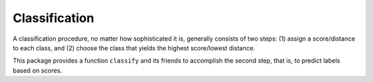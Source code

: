 Classification
================

A classification procedure, no matter how sophisticated it is, generally consists of two steps: (1) assign a score/distance to each class, and (2) choose the class that yields the highest score/lowest distance.

This package provides a function ``classify`` and its friends to accomplish the second step, that is, to predict labels based on scores.

.. function:: classify(x[, ord])

    Classify based on scores given in ``x`` and the order of scores specified in ``ord``.

    Generally, ``ord`` can be any instance of type ``Ordering``. However, it usually enough to use either ``Forward`` or ``Reverse``:

    - ``ord = Forward``: higher value indicates better match (*e.g.*, similarity)
    - ``ord = Reverse``: lower value indicates better match (*e.g.*, distances)

    When ``ord`` is omitted, it is defaulted to ``Forward``.

    When ``x`` is a vector, it produces an integer label. When ``x`` is a matrix, it produces a vector of integers, each for a column of ``x``.

    .. code-block:: julia

        classify([0.2, 0.5, 0.3])  # --> 2
        classify([0.2, 0.5, 0.3], Forward)  # --> 2
        classify([0.2, 0.5, 0.3], Reverse)  # --> 1

        classify([0.2 0.5 0.3; 0.7 0.6 0.2]') # --> [2, 1]
        classify([0.2 0.5 0.3; 0.7 0.6 0.2]', Forward) # --> [2, 1]
        classify([0.2 0.5 0.3; 0.7 0.6 0.2]', Reverse) # --> [1, 3]
    

.. function:: classify!(r, x[, ord])

    Write predicted labels to ``r``. 

.. function:: classify_withscore(x[, ord])

    Return a pair as ``(label, score)``, where ``score`` is the input score corresponding to the predicted label.

.. function:: classify_withscores(x[, ord])

    This function applies to a matrix ``x`` comprised of multiple samples (each being a column). It returns a pair ``(labels, scores)``.

.. function:: classify_withscores!(r, s, x[, ord])

    Write predicted labels to ``r`` and corresponding scores to ``s``.
